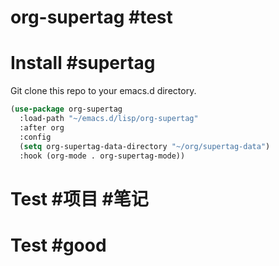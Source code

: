 * org-supertag #test
:PROPERTIES:
:ID:       A242E9CE-8733-4F0A-9EB3-92410A48ED79
:END:

* Install #supertag
:PROPERTIES:
:ID:       D0F2ADA1-0093-4ED4-B080-C8FC6F45A73A
:END:
Git clone this repo to your emacs.d directory.

#+BEGIN_SRC emacs-lisp
(use-package org-supertag
  :load-path "~/emacs.d/lisp/org-supertag"
  :after org
  :config
  (setq org-supertag-data-directory "~/org/supertag-data")
  :hook (org-mode . org-supertag-mode))
#+END_SRC

* Test #项目 #笔记
:PROPERTIES:
::ID:       C1735914-E666-4096-B172-E7A63BFDCDBA
::title:   a ?
::desc:    fuck
::tags:    now
::created: ??
:END:

* Test #good
:PROPERTIES:
:ID:       F597E7FD-86B3-4105-A722-5F6D84075E09
::title:   hao
:END:
